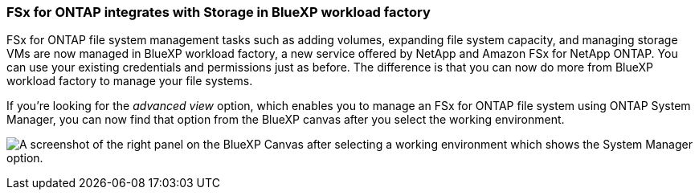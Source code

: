 === FSx for ONTAP integrates with Storage in BlueXP workload factory
FSx for ONTAP file system management tasks such as adding volumes, expanding file system capacity, and managing storage VMs are now managed in BlueXP workload factory, a new service offered by NetApp and Amazon FSx for NetApp ONTAP. You can use your existing credentials and permissions just as before. The difference is that you can now do more from BlueXP workload factory to manage your file systems.

If you're looking for the _advanced view_ option, which enables you to manage an FSx for ONTAP file system using ONTAP System Manager, you can now find that option from the BlueXP canvas after you select the working environment.

image:https://raw.githubusercontent.com/NetAppDocs/bluexp-fsx-ontap/main/media/screenshot-system-manager.png[A screenshot of the right panel on the BlueXP Canvas after selecting a working environment which shows the System Manager option.]